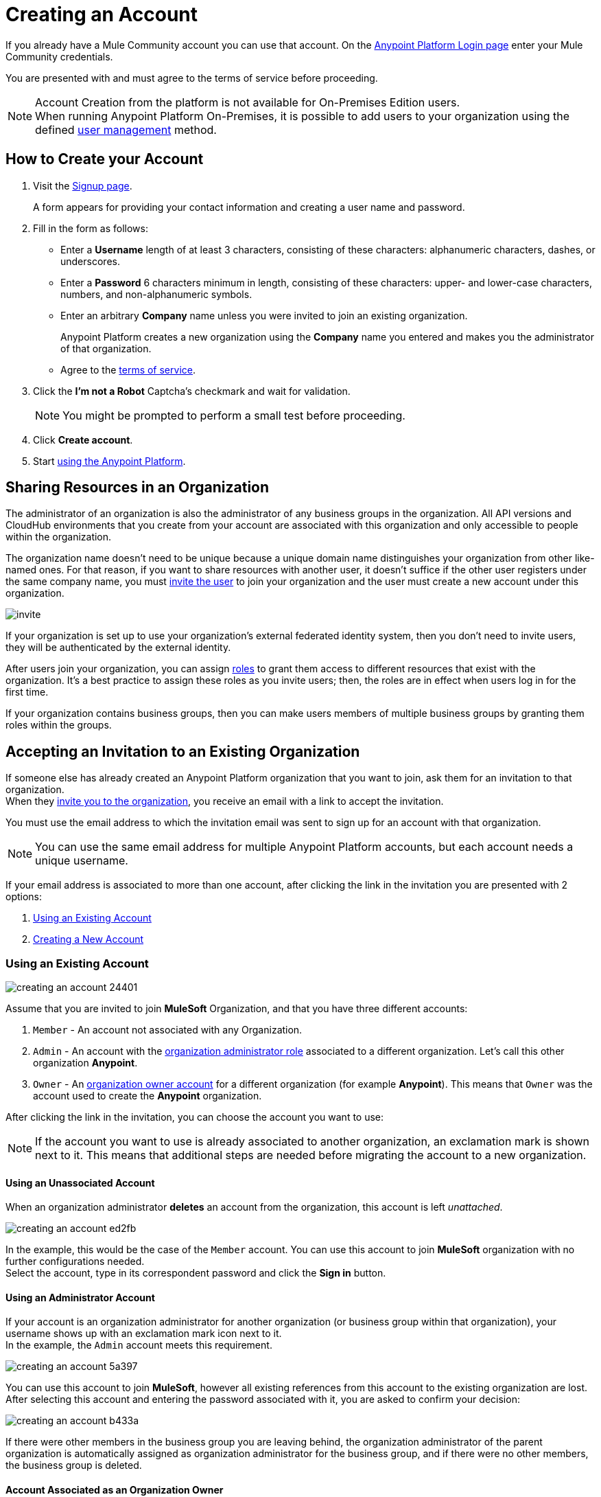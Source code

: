 = Creating an Account
:keywords: anypoint platform, permissions, configuring, accounts

If you already have a Mule Community account you can use that account. On the  link:https://anypoint.mulesoft.com/#/signup[Anypoint Platform Login page] enter your Mule Community credentials.

You are presented with and must agree to the terms of service before proceeding.

[NOTE]
--
Account Creation from the platform is not available for On-Premises Edition users. +
When running Anypoint Platform On-Premises, it is possible to add users to your organization using the defined link:/access-management/external-identity#managing-users[user management] method.
--

== How to Create your Account

. Visit the link:https://anypoint.mulesoft.com/#/signup[Signup page].
+
A form appears for providing your contact information and creating a user name and password.
+
. Fill in the form as follows:
+
* Enter a *Username* length of at least 3 characters, consisting of these characters: alphanumeric characters, dashes, or underscores.
* Enter a *Password* 6 characters minimum in length, consisting of these characters: upper- and lower-case characters, numbers, and non-alphanumeric symbols.
* Enter an arbitrary *Company* name unless you were invited to join an existing organization.
+
Anypoint Platform creates a new organization using the *Company* name you entered and makes you the administrator of that organization.
* Agree to the link:https://cloudhub.io/legal.html[terms of service].
. Click the *I'm not a Robot* Captcha's checkmark and wait for validation.
+
[NOTE]
You might be prompted to perform a small test before proceeding.
+
. Click *Create account*.
+
. Start link:/api-manager/api-manager-user-guide[using the Anypoint Platform].

== Sharing Resources in an Organization

The administrator of an organization is also the administrator of any business groups in the organization. All API versions and CloudHub environments that you create from your account are associated with this organization and only accessible to people within the organization.

The organization name doesn't need to be unique because a unique domain name distinguishes your organization from other like-named ones. For that reason, if you want to share resources with another user, it doesn't suffice if the other user registers under the same company name, you must link:/access-management/users#inviting-users[invite the user] to join your organization and the user must create a new account under this organization.

image:invite.png[invite]

If your organization is set up to use your organization’s external federated identity system, then you don't need to invite users, they will be authenticated by the external identity.

After users join your organization, you can assign link:/access-management/managing-permissions[roles] to grant them access to different resources that exist with the organization. It's a best practice to assign these roles as you invite users; then, the roles are in effect when users log in for the first time.

If your organization contains business groups, then you can make users members of multiple business groups by granting them roles within the groups.

== Accepting an Invitation to an Existing Organization

If someone else has already created an Anypoint Platform organization that you want to join, ask them for an invitation to that organization. +
When they link:/access-management/users#inviting-users[invite you to the organization], you receive an email with a link to accept the invitation.

You must use the email address to which the invitation email was sent to sign up for an account with that organization.

[NOTE]
--
You can use the same email address for multiple Anypoint Platform accounts, but each account needs a unique username.
--

If your email address is associated to more than one account, after clicking the link in the invitation you are presented with 2 options:

. <<Using an Existing Account>>
. <<Creating a New Account>>

=== Using an Existing Account

image::creating-an-account-24401.png[]

Assume that you are invited to join *MuleSoft* Organization, and that you have three different accounts:

. `Member` - An account not associated with any Organization.
. `Admin` - An account with the link:/access-management/creating-an-account#the-organization-administrator[organization administrator role] associated to  a different organization. Let's call this other organization *Anypoint*.
. `Owner` - An link:/access-management/roles#organization-owner[organization owner account] for a different organization (for example *Anypoint*). This means that `Owner` was the account used to create the *Anypoint* organization.

After clicking the link in the invitation, you can choose the account you want to use:

[NOTE]
If the account you want to use is already associated to another organization, an exclamation mark is shown next to it. This means that additional steps are needed before migrating the account to a new organization.

==== Using an Unassociated Account

When an organization administrator *deletes* an account from the organization, this account is left _unattached_.

image::creating-an-account-ed2fb.png[]

In the example, this would be the case of the `Member` account. You can use this account to join *MuleSoft* organization with no further configurations needed. +
Select the account, type in its correspondent password and click the *Sign in* button.

==== Using an Administrator Account

If your account is an organization administrator for another organization (or business group within that organization), your username shows up with an exclamation mark icon next to it. +
In the example, the `Admin` account meets this requirement.

image::creating-an-account-5a397.png[]

You can use this account to join *MuleSoft*, however all existing references from this account to the existing organization are lost. +
After selecting this account and entering the password associated with it, you are asked to confirm your decision:

image::creating-an-account-b433a.png[]

If there were other members in the business group you are leaving behind, the organization administrator of the parent organization is automatically assigned as organization administrator for the business group, and if there were no other members, the business group is deleted.

==== Account Associated as an Organization Owner

An usual scenario, is to create an account and not associate it to any existing organization. This automatically assigns your account to a new organization and sets your account as an link:/access-management/roles#organization-owner[organization owner]. +
This is the case of the `Owner` account in this example:

image::creating-an-account-8fecd.png[]

After selecting this account, entering its correspondent password, and clicking the *Sign In* button, if there are no other members in the organization you own, you are presented with a warning that all associations to the existing organization will be lost, and the organization left behind is deleted. +

image::creating-an-account-eca25.png[]

However, if the organization your account owns has other members, Anypoint Platform won't allow you to migrate to *MuleSoft*.

image::creating-an-account-b82a7.png[]

In order to _free_ your account from the organization you own, you need to email MuleSoft support and provide a `userId` and `userName` of another user within your existing organization to promote to owner, and the `Organization Name` and `Organization Id` of said organization. +
After support confirms that the migration is done, you can use this account to join MuleSoft.

=== Creating a New Account

If you choose to create a new account, click the *Sign Up* button next to your log in options:

image::creating-an-account-5152d.png[]

A sign up window is displayed:

image::creating-an-account-936c0.png[]

. Enter your Name as you wish other members to see you. +
. The email address shown in the _Email_ field is the same in which you received the invitation. Note that you cannot edit it at this time. After creating a new account, you can navigate to your profile and edit it.
. Set a phone number.
. A custom Username is suggested by the platform, but you can change it.
. Set a password for this account.


[NOTE]
There is no mechanism for self-sign up to an existing organization.


== Resetting Your Password

You can reset your password by using the link:http://www.mulesoft.org/request-password[Reset Password] link on the login page. Enter your user name. A link to create a new password is emailed to you. Click the reset password link in the email, enter a new password in the form, and submit the form.

If you do not remember your user name, enter your email in the reset password form and an email containing the user names associated with your email is sent to you. Knowing your user name, you can reset the password as previously described.

== Upgrading Your Account

To upgrade your trial account to an enterprise subscription, mailto:info@mulesoft.com[contact us] for an Anypoint Platform enterprise license. +
